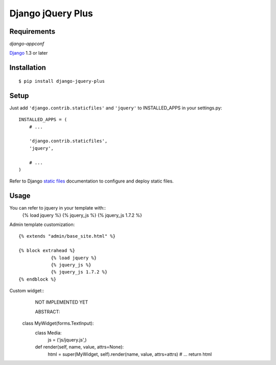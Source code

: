 Django jQuery Plus
==================

Requirements
------------

`django-appconf`

`Django <https://www.djangoproject.com/>`_ 1.3 or later

Installation
------------

::

    $ pip install django-jquery-plus


Setup
-----

Just add ``'django.contrib.staticfiles'`` and ``'jquery'`` to INSTALLED_APPS in
your settings.py::

    INSTALLED_APPS = (
        # ...

        'django.contrib.staticfiles',
        'jquery',

        # ...
    )

Refer to Django `static files <https://docs.djangoproject.com/en/dev/howto/static-files/>`_
documentation to configure and deploy static files.


Usage
-----

You can refer to jquery in your template with::
	{% load jquery %}
	{% jquery_js %}
	{% jquery_js 1.7.2 %}

Admin template customization::

    {% extends "admin/base_site.html" %}

    {% block extrahead %}
		{% load jquery %}
		{% jquery_js %}
		{% jquery_js 1.7.2 %}
    {% endblock %}


Custom widget::
	NOT IMPLEMENTED YET

	ABSTRACT:
    class MyWidget(forms.TextInput):
        class Media:
            js = ('js/jquery.js',)

        def render(self, name, value, attrs=None):
            html = super(MyWidget, self).render(name, value, attrs=attrs)
            # ...
            return html
